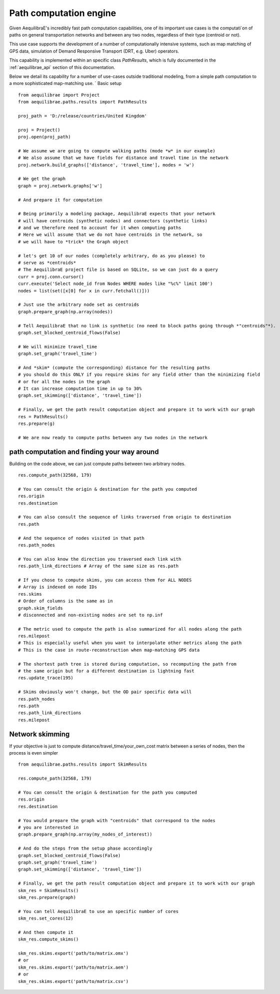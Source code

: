 .. _aequilibrae_as_path_engine:

Path computation engine
=======================

Given AequilibraE's incredibly fast path computation capabilities, one of its
important use cases is the computati`on of paths on general transportation
networks and between any two nodes, regardless of their type (centroid or not).

This use case supports the development of a number of computationally intensive
systems, such as map matching of GPS data, simulation of Demand Responsive
Transport (DRT, e.g. Uber) operators.

This capability is implemented within an specific class *PathResults*, which is
fully documented in the :ref:`aequilibrae_api` section of this documentation.

Below we detail its capability for a number of use-cases outside traditional
modeling, from a simple path computation to a more sophisticated map-matching
use.
`
Basic setup

::

    from aequilibrae import Project
    from aequilibrae.paths.results import PathResults

    proj_path = 'D:/release/countries/United Kingdom'

    proj = Project()
    proj.open(proj_path)

    # We assume we are going to compute walking paths (mode *w* in our example)
    # We also assume that we have fields for distance and travel time in the network
    proj.network.build_graphs(['distance', 'travel_time'], modes = 'w')

    # We get the graph
    graph = proj.network.graphs['w']

    # And prepare it for computation

    # Being primarily a modeling package, AequilibraE expects that your network
    # will have centroids (synthetic nodes) and connectors (synthetic links)
    # and we therefore need to account for it when computing paths
    # Here we will assume that we do not have centroids in the network, so
    # we will have to *trick* the Graph object

    # let's get 10 of our nodes (completely arbitrary, do as you please) to
    # serve as *centroids*
    # The AequilibraE project file is based on SQLite, so we can just do a query
    curr = proj.conn.cursor()
    curr.execute('Select node_id from Nodes WHERE modes like "%c%" limit 100')
    nodes = list(set([x[0] for x in curr.fetchall()]))

    # Just use the arbitrary node set as centroids
    graph.prepare_graph(np.array(nodes))

    # Tell AequilibraE that no link is synthetic (no need to block paths going through *"centroids"*).
    graph.set_blocked_centroid_flows(False)

    # We will minimize travel_time
    graph.set_graph('travel_time')

    # And *skim* (compute the corresponding) distance for the resulting paths
    # you should do this ONLY if you require skims for any field other than the minimizing field
    # or for all the nodes in the graph
    # It can increase computation time in up to 30%
    graph.set_skimming(['distance', 'travel_time'])

    # Finally, we get the path result computation object and prepare it to work with our graph
    res = PathResults()
    res.prepare(g)

    # We are now ready to compute paths between any two nodes in the network


path computation and finding your way around
--------------------------------------------

Building on the code above, we can just compute paths between two arbitrary
nodes.

::

    res.compute_path(32568, 179)

    # You can consult the origin & destination for the path you computed
    res.origin
    res.destination

    # You can also consult the sequence of links traversed from origin to destination
    res.path

    # And the sequence of nodes visited in that path
    res.path_nodes

    # You can also know the direction you traversed each link with
    res.path_link_directions # Array of the same size as res.path

    # If you chose to compute skims, you can access them for ALL NODES
    # Array is indexed on node IDs
    res.skims
    # Order of columns is the same as in
    graph.skim_fields
    # disconnected and non-existing nodes are set to np.inf

    # The metric used to compute the path is also summarized for all nodes along the path
    res.milepost
    # This is especially useful when you want to interpolate other metrics along the path
    # This is the case in route-reconstruction when map-matching GPS data

    # The shortest path tree is stored during computation, so recomputing the path from
    # the same origin but for a different destination is lightning fast
    res.update_trace(195)

    # Skims obviously won't change, but the OD pair specific data will
    res.path_nodes
    res.path
    res.path_link_directions
    res.milepost


Network skimming
----------------
If your objective is just to compute distance/travel_time/your_own_cost matrix
between a series of nodes, then the process is even simpler


::

    from aequilibrae.paths.results import SkimResults

    res.compute_path(32568, 179)

    # You can consult the origin & destination for the path you computed
    res.origin
    res.destination

    # You would prepare the graph with "centroids" that correspond to the nodes
    # you are interested in
    graph.prepare_graph(np.array(my_nodes_of_interest))

    # And do the steps from the setup phase accordingly
    graph.set_blocked_centroid_flows(False)
    graph.set_graph('travel_time')
    graph.set_skimming(['distance', 'travel_time'])

    # Finally, we get the path result computation object and prepare it to work with our graph
    skm_res = SkimResults()
    skm_res.prepare(graph)

    # You can tell AequilibraE to use an specific number of cores
    skm_res.set_cores(12)

    # And then compute it
    skm_res.compute_skims()

    skm_res.skims.export('path/to/matrix.omx')
    # or
    skm_res.skims.export('path/to/matrix.aem')
    # or
    skm_res.skims.export('path/to/matrix.csv')



